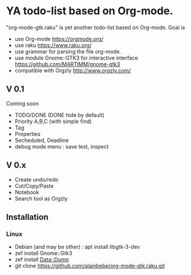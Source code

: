 * YA todo-list based on Org-mode.
"org-mode-gtk.raku" is yet another todo-list based on Org-mode.
Goal is
- use Org-mode https://orgmode.org/
- use raku https://www.raku.org/
- use grammar for parsing the file org-mode.
- use module Gnome::GTK3 for interactive interface https://github.com/MARTIMM/gnome-gtk3
- compatible with Orgzly http://www.orgzly.com/

** V 0.1
Coming soon
- TODO/DONE (DONE hide by default)
- Priority A,B,C (with simple find)
- Tag
- Properties
- Secheduled, Deadline
- debug mode menu : save test, inspect

** V 0.x 
- Create undo/redo
- Cut/Copy/Paste
- Notebook
- Search tool as Orgzly

** Installation
*** Linux
- Debian (and may be other) : apt install libgtk-3-dev 
- zef install Gnome::Gtk3
- zef install Data::Dump
- git clone https://github.com/alainbebe/org-mode-gtk.raku.git
